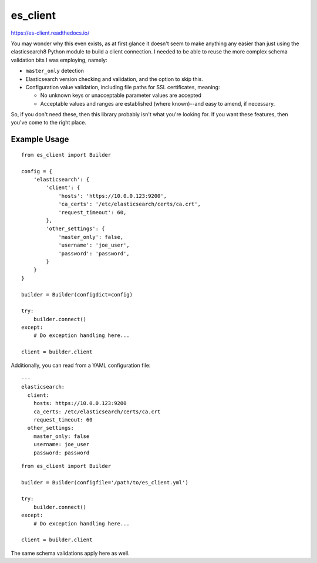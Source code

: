 .. _readme:

es_client
=========

https://es-client.readthedocs.io/

You may wonder why this even exists, as at first glance it doesn't seem to make
anything any easier than just using the elasticsearch8 Python module to
build a client connection.  I needed to be able to reuse the more complex
schema validation bits I was employing, namely:

* ``master_only`` detection
* Elasticsearch version checking and validation, and the option to skip this.
* Configuration value validation, including file paths for SSL certificates,
  meaning:

  * No unknown keys or unacceptable parameter values are accepted
  * Acceptable values and ranges are established (where known)--and easy to
    amend, if necessary.

So, if you don't need these, then this library probably isn't what you're
looking for.  If you want these features, then you've come to the right place.

Example Usage
-------------

::

    from es_client import Builder

    config = {
        'elasticsearch': {
            'client': {
                'hosts': 'https://10.0.0.123:9200',
                'ca_certs': '/etc/elasticsearch/certs/ca.crt',
                'request_timeout': 60,
            },
            'other_settings': {
                'master_only': false,
                'username': 'joe_user',
                'password': 'password',
            }
        }
    }

    builder = Builder(configdict=config)

    try:
        builder.connect()
    except:
        # Do exception handling here...

    client = builder.client

Additionally, you can read from a YAML configuration file:

::

    ---
    elasticsearch:
      client:
        hosts: https://10.0.0.123:9200
        ca_certs: /etc/elasticsearch/certs/ca.crt
        request_timeout: 60
      other_settings:
        master_only: false
        username: joe_user
        password: password

::

    from es_client import Builder

    builder = Builder(configfile='/path/to/es_client.yml')

    try:
        builder.connect()
    except:
        # Do exception handling here...

    client = builder.client

The same schema validations apply here as well.
